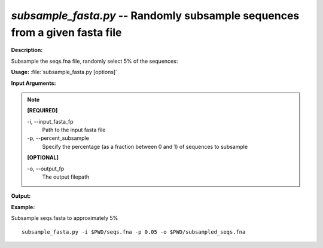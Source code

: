 .. _subsample_fasta:

.. index:: subsample_fasta.py

*subsample_fasta.py* -- Randomly subsample sequences from a given fasta file
^^^^^^^^^^^^^^^^^^^^^^^^^^^^^^^^^^^^^^^^^^^^^^^^^^^^^^^^^^^^^^^^^^^^^^^^^^^^^^^^^^^^^^^^^^^^^^^^^^^^^^^^^^^^^^^^^^^^^^^^^^^^^^^^^^^^^^^^^^^^^^^^^^^^^^^^^^^^^^^^^^^^^^^^^^^^^^^^^^^^^^^^^^^^^^^^^^^^^^^^^^^^^^^^^^^^^^^^^^^^^^^^^^^^^^^^^^^^^^^^^^^^^^^^^^^^^^^^^^^^^^^^^^^^^^^^^^^^^^^^^^^^^

**Description:**

Subsample the seqs.fna file, randomly select 5% of the sequences:


**Usage:** :file:`subsample_fasta.py [options]`

**Input Arguments:**

.. note::

	
	**[REQUIRED]**
		
	-i, `-`-input_fasta_fp
		Path to the input fasta file
	-p, `-`-percent_subsample
		Specify the percentage (as a fraction between 0 and 1) of sequences to subsample
	
	**[OPTIONAL]**
		
	-o, `-`-output_fp
		The output filepath


**Output:**




**Example:**

Subsample seqs.fasta to approximately 5%

::

	subsample_fasta.py -i $PWD/seqs.fna -p 0.05 -o $PWD/subsampled_seqs.fna


